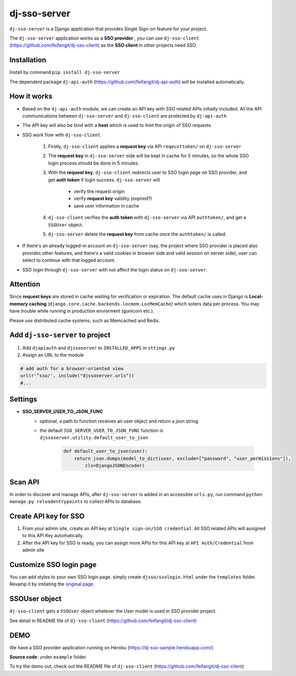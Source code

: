 dj-sso-server
==============
``dj-sso-server`` is a Django application that provides Single Sign-on feature for your project.

The ``dj-sso-server`` application works as a **SSO provider** , you can use ``dj-sso-client`` (https://github.com/feifangit/dj-sso-client) as the **SSO client** in other projects need SSO.


Installation
------------
Install by command ``pip install dj-sso-server``

The dependent package ``dj-api-auth`` (https://github.com/feifangit/dj-api-auth) will be installed automatically. 


How it works
-------------
- Based on the ``dj-api-auth`` module, we can create an API key with SSO related APIs initially included. All the API communications between ``dj-sso-server`` and ``dj-sso-client`` are protected by ``dj-api-auth``
- The API key will also be bind with a **host** which is used to limit the origin of SSO requests. 
- SSO work flow with ``dj-sso-client``

	1. Firstly, ``dj-sso-client`` applies a **request key** via API ``reqeusttoken/`` on ``dj-sso-server``
	2. The **request key** in ``dj-sso-server`` side will be kept in cache for 5 minutes, so the whole SSO login process should be done in 5 minutes.
	3. With the **request key**, ``dj-sso-client`` redirects user to SSO login page on SSO provider, and get **auth token** if login success. ``dj-sso-server`` will 

		- verify the request origin
		- verify **request key** validity (expired?)
		- save user information in cache 

	4. ``dj-sso-client`` verifies the **auth token** with ``dj-sso-server`` via API ``authtoken/``, and get a ``SSOUser`` object. 
	5. ``dj-sso-server`` delete the **request key** from cache once the ``authtoken/`` is called.

- If there's an already logged-in account on ``dj-sso-server`` (say, the project where SSO provider is placed also provides other features, and there's a valid cookies in browser side and valid session on server side), user can select to continue with that logged account.
- SSO login through ``dj-sso-server`` with not affect the login status on ``dj-sso-server``.


Attention
----------
Since **request keys** are stored in cache waiting for verification or expiration. The default cache uses in Django is **Local-memory caching** (``django.core.cache.backends.locmem.LocMemCache``) which soters data per process. You may have trouble while running in production enviorment (gunicorn etc.). 

Please use distributed cache systems, such as Memcached and Redis. 


Add ``dj-sso-server`` to project
--------------------------------
1. Add ``djapiauth`` and ``djssoserver`` to ``INSTALLED_APPS`` in ``sttings.py``
2. Assign an URL to the module

.. code-block:: python
	
	# add auth for a browser-oriented view
	url(r'^sso/', include("djssoserver.urls"))
	#...


Settings
--------
- **SSO_SERVER_USER_TO_JSON_FUNC**
	- optional, a path to function receives an user object and return a json string.
	- the default ``SSO_SERVER_USER_TO_JSON_FUNC`` function is ``djssoserver.utility.default_user_to_json``

		.. code-block:: python
			
			def default_user_to_json(user):
			    return json.dumps(model_to_dict(user, exclude=["password", "user_permissions"]), 
			        cls=DjangoJSONEncoder)

Scan API
---------
In order to discover and manage APIs, after ``dj-sso-server`` is added in an accessible ``urls.py``, run command ``python manage.py reloadentrypoints`` to collect APIs to database.


Create API key for SSO
-----------------------
1. From your admin site, create an API key at ``Single sign-on/SSO credential``. All SSO related APIs will assigned to this API Key automatically.
2. After the API key for SSO is ready, you can assign more APIs for this API key at ``API Auth/Credential`` from admin site


Customize SSO login page
------------------------
You can add styles to your own SSO login page. simply create ``djsso/ssologin.html`` under the ``templates`` folder. Revamp it by imitating the 
`original page  
<https://github.com/feifangit/dj-sso-server/blob/master/djsso/templates/djsso/ssologin.html>`_


SSOUser object
---------------
``dj-sso-client`` gets a ``SSOUser`` object whatever the User model is used in SSO provider project.

See detail in README file of ``dj-sso-client`` (https://github.com/feifangit/dj-sso-client)



DEMO
-----
We have a SSO provider application running on Heroku (https://dj-sso-sample.herokuapp.com/).

**Source code**: under ``example`` folder

To try the demo out, check out the README file of ``dj-sso-client`` (https://github.com/feifangit/dj-sso-client)
